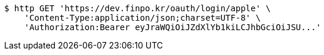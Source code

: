 [source,bash]
----
$ http GET 'https://dev.finpo.kr/oauth/login/apple' \
    'Content-Type:application/json;charset=UTF-8' \
    'Authorization:Bearer eyJraWQiOiJZdXlYb1kiLCJhbGciOiJSU...'
----